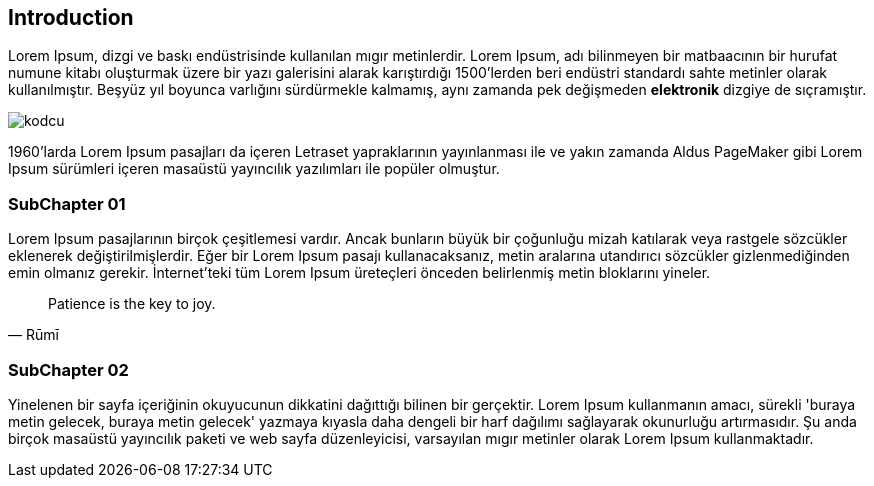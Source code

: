 == Introduction

Lorem Ipsum, [underline]#dizgi# ve [line-through]#baskı# endüstrisinde kullanılan mıgır metinlerdir. Lorem Ipsum, adı bilinmeyen bir matbaacının bir hurufat numune kitabı oluşturmak üzere bir yazı galerisini alarak karıştırdığı 1500'lerden beri endüstri standardı sahte metinler olarak kullanılmıştır. Beşyüz yıl boyunca varlığını sürdürmekle kalmamış, aynı zamanda pek değişmeden *elektronik* dizgiye de sıçramıştır.

image::images/kodcu.png[align="center"]

1960'larda (((Lorem Ipsum)))Lorem Ipsum pasajları da içeren Letraset yapraklarının yayınlanması ile ve yakın zamanda Aldus PageMaker gibi Lorem Ipsum sürümleri içeren masaüstü yayıncılık yazılımları ile popüler olmuştur.

=== SubChapter 01

Lorem Ipsum pasajlarının birçok çeşitlemesi vardır. Ancak bunların büyük bir çoğunluğu mizah katılarak veya rastgele sözcükler eklenerek değiştirilmişlerdir. Eğer bir Lorem Ipsum pasajı kullanacaksanız, metin aralarına utandırıcı sözcükler gizlenmediğinden emin olmanız gerekir. İnternet'teki tüm Lorem Ipsum üreteçleri önceden belirlenmiş metin bloklarını yineler.

[quote,Rūmī]
____
Patience is the key to joy.
____


=== SubChapter 02

Yinelenen bir sayfa içeriğinin okuyucunun dikkatini dağıttığı bilinen bir gerçektir. Lorem Ipsum kullanmanın amacı, sürekli 'buraya metin gelecek, buraya metin gelecek' yazmaya kıyasla daha dengeli bir harf dağılımı sağlayarak okunurluğu artırmasıdır. Şu anda birçok masaüstü yayıncılık paketi ve web sayfa düzenleyicisi, varsayılan mıgır metinler olarak Lorem Ipsum kullanmaktadır.